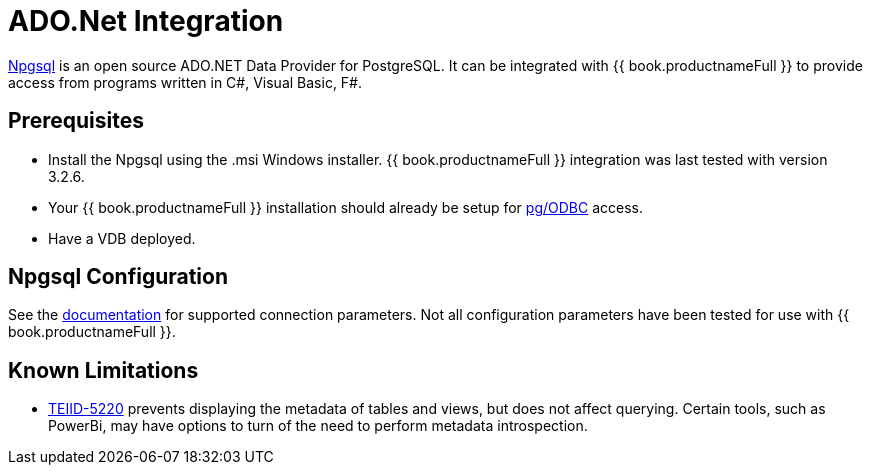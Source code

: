 = ADO.Net Integration

link:http://www.npgsql.org/[Npgsql] is an open source ADO.NET Data Provider for PostgreSQL.  It can be integrated with {{ book.productnameFull }} to provide access from programs written in C#, Visual Basic, F#.

== Prerequisites

- Install the Npgsql using the .msi Windows installer.  {{ book.productnameFull }} integration was last tested with version 3.2.6. 

- Your {{ book.productnameFull }} installation should already be setup for link:../admin/Socket_Transports.adoc[pg/ODBC] access. 

- Have a VDB deployed.

== Npgsql Configuration

See the link:http://www.npgsql.org/doc/connection-string-parameters.html[documentation] for supported connection parameters.  Not all configuration parameters have been tested for use with {{ book.productnameFull }}.

== Known Limitations

- link:https://issues.redhat.com/browse/TEIID-5220[TEIID-5220] prevents displaying the metadata of tables and views, but does not affect querying.  Certain tools, such as PowerBi, may have options to turn of the need to perform metadata introspection.

